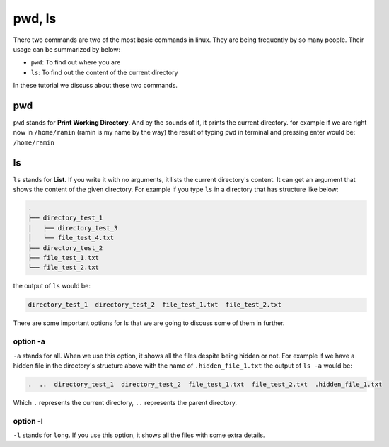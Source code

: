pwd, ls
=======

There two commands are two of the most basic commands
in linux.
They are being frequently by so many people.
Their usage can be summarized by below:

* ``pwd``: To find out where you are
* ``ls``: To find out the content of the current directory

In these tutorial we discuss about these two commands.

pwd
---

``pwd`` stands for **Print Working Directory**.
And by the sounds of it, it prints the current
directory. for example if we are right now in
``/home/ramin`` (ramin is my name by the way)
the result of typing ``pwd`` in terminal and pressing
enter would be: ``/home/ramin``

ls
--

``ls`` stands for **List**.
If you write it with no arguments,
it lists the current directory's
content.
It can get an argument that shows the content
of the given directory.
For example if you type ``ls`` in a directory that
has structure like below:

.. code-block:: text

    .
    ├── directory_test_1
    │   ├── directory_test_3
    │   └── file_test_4.txt
    ├── directory_test_2
    ├── file_test_1.txt
    └── file_test_2.txt

the output of ``ls`` would be:

.. code-block::

    directory_test_1  directory_test_2  file_test_1.txt  file_test_2.txt

There are some important options for ls that we are
going to discuss some of them in further.

option -a
^^^^^^^^^

``-a`` stands for all.
When we use this option, it shows all the files
despite being hidden or not.
For example if we have a hidden file in the
directory's structure above with the name of
``.hidden_file_1.txt`` the output of ``ls -a``
would be:

.. code-block:: text

    .  ..  directory_test_1  directory_test_2  file_test_1.txt  file_test_2.txt  .hidden_file_1.txt

Which ``.`` represents the current directory, ``..``
represents the parent directory.

option -l
^^^^^^^^^

``-l`` stands for ``long``.
If you use this option, it shows all the files
with some extra details.

